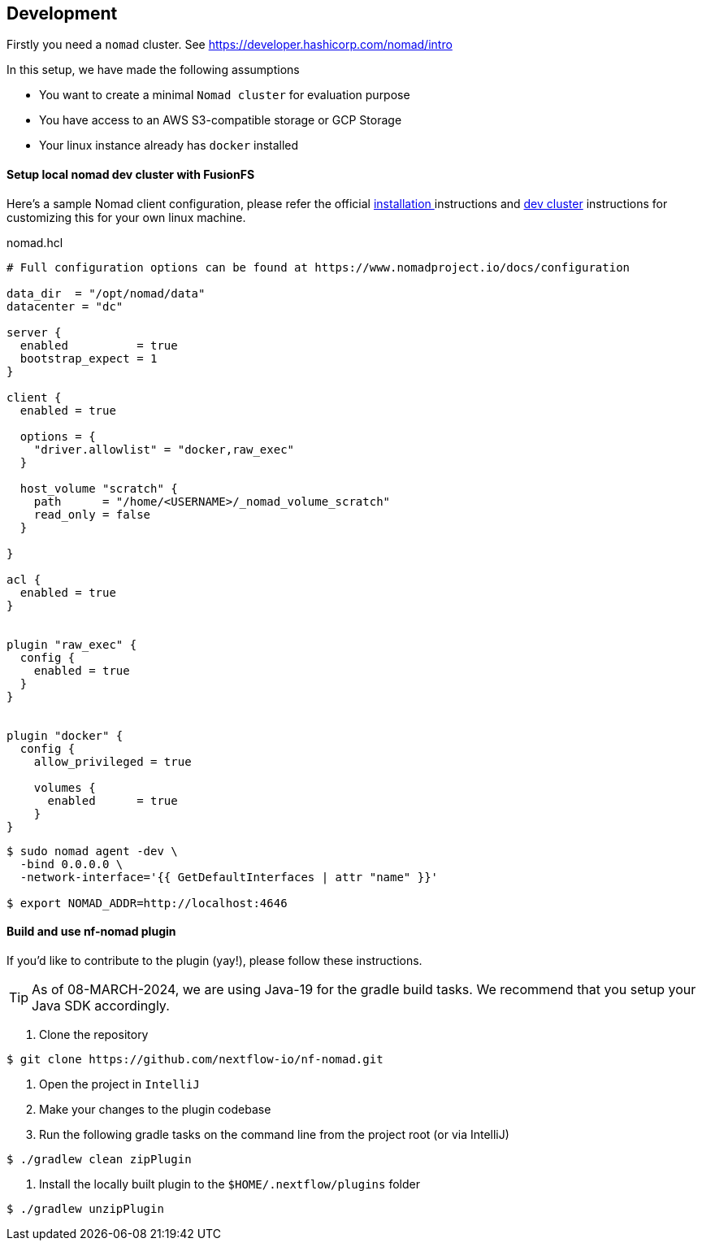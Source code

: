 == Development

Firstly you need a `nomad` cluster. See https://developer.hashicorp.com/nomad/intro

In this setup, we have made the following assumptions

- You want to create a minimal `Nomad cluster` for evaluation purpose
- You have access to an AWS S3-compatible storage or GCP Storage
- Your linux instance already has `docker` installed

==== Setup local nomad dev cluster with FusionFS

Here's a sample Nomad client configuration, please refer the official https://developer.hashicorp.com/nomad/docs/install[installation ] instructions and https://developer.hashicorp.com/nomad/tutorials/get-started/gs-start-a-cluster[dev cluster] instructions for customizing this for your own linux machine.

.nomad.hcl
[source,hcl]
----
# Full configuration options can be found at https://www.nomadproject.io/docs/configuration

data_dir  = "/opt/nomad/data"
datacenter = "dc"

server {
  enabled          = true
  bootstrap_expect = 1
}

client {
  enabled = true

  options = {
    "driver.allowlist" = "docker,raw_exec"
  }

  host_volume "scratch" {
    path      = "/home/<USERNAME>/_nomad_volume_scratch"
    read_only = false
  }

}

acl {
  enabled = true
}


plugin "raw_exec" {
  config {
    enabled = true
  }
}


plugin "docker" {
  config {
    allow_privileged = true

    volumes {
      enabled      = true
    }
}

----


[source,bash]
----
$ sudo nomad agent -dev \
  -bind 0.0.0.0 \
  -network-interface='{{ GetDefaultInterfaces | attr "name" }}'

$ export NOMAD_ADDR=http://localhost:4646
----


==== Build and use nf-nomad plugin

If you'd like to contribute to the plugin (yay!), please follow these instructions.

TIP: As of 08-MARCH-2024, we are using Java-19 for the gradle build tasks. We recommend that you setup your Java SDK accordingly.

1. Clone the repository

[source,bash]
----
$ git clone https://github.com/nextflow-io/nf-nomad.git
----

2. Open the project in `IntelliJ`

3. Make your changes to the plugin codebase

4. Run the following gradle tasks on the command line from the project root (or via IntelliJ)

[source,bash]
----
$ ./gradlew clean zipPlugin
----

5. Install the locally built plugin to the `$HOME/.nextflow/plugins` folder

[source,bash]
----
$ ./gradlew unzipPlugin
----

